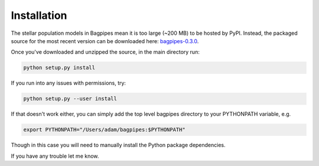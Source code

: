 Installation
============

The stellar population models in Bagpipes mean it is too large (~200 MB) to be hosted by PyPI. Instead, the packaged source for the most recent version can be downloaded here: `bagpipes-0.3.0 <https://www.dropbox.com/s/2ixx2422tldbkan/bagpipes-0.3.0.tar.gz?dl=0>`_.

Once you've downloaded and unzipped the source, in the main directory run:

.. code::

	python setup.py install

If you run into any issues with permissions, try:

.. code::

	python setup.py --user install

If that doesn't work either, you can simply add the top level bagpipes directory to your PYTHONPATH variable, e.g.

.. code::

	export PYTHONPATH="/Users/adam/bagpipes:$PYTHONPATH"

Though in this case you will need to manually install the Python package dependencies. 

If you have any trouble let me know.